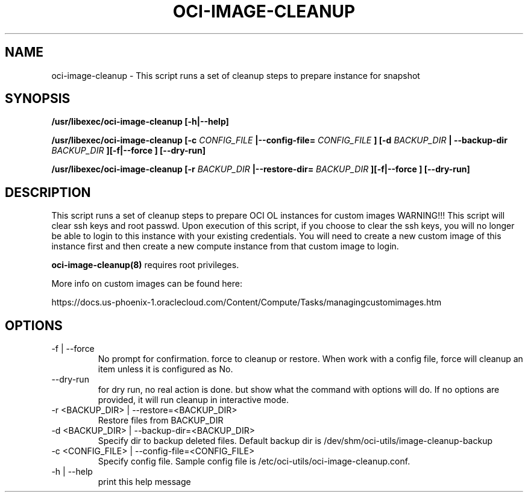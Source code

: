 .\" Process this file with
.\" groff -man -Tascii oci-image-cleanup.8
.\"
.\" Copyright (c) 2018 Oracle and/or its affiliates. All rights reserved.
.\"

.TH OCI-IMAGE-CLEANUP 1 "03 May 2018" Linux "User Manuals"
.SH NAME
oci-image-cleanup \- This script runs a set of cleanup steps to prepare instance for snapshot

.SH SYNOPSIS
.B /usr/libexec/oci-image-cleanup [-h|--help]

.B /usr/libexec/oci-image-cleanup [-c
.I CONFIG_FILE
.B |--config-file=
.I CONFIG_FILE
.B ] [-d
.I BACKUP_DIR
.B | --backup-dir
.I BACKUP_DIR
.B ][-f|--force ] [--dry-run]

.B /usr/libexec/oci-image-cleanup [-r
.I BACKUP_DIR
.B |--restore-dir=
.I BACKUP_DIR
.B ][-f|--force ] [--dry-run]

.SH DESCRIPTION
This script runs a set of cleanup steps to prepare OCI OL instances for custom images
WARNING!!! This script will clear ssh keys and root passwd.
Upon execution of this script, if you choose to clear the ssh keys, you will no longer be able to login to this instance with your existing credentials.
You will need to create a new custom image of this instance first and then create a new compute instance from that custom image to login.

.BR oci-image-cleanup(8)
requires root privileges.

More info on custom images can be found here:

https://docs.us-phoenix-1.oraclecloud.com/Content/Compute/Tasks/managingcustomimages.htm

.SH OPTIONS

.IP  "-f  | --force"
No prompt for confirmation. force to cleanup or restore. 
When work with a config file, force will cleanup an item unless it is configured as No.

.IP "--dry-run"
for dry run, no real action is done. but show what the command with options will do.
If no options are provided, it will run cleanup in interactive mode.

.IP  "-r <BACKUP_DIR> | --restore=<BACKUP_DIR>"
Restore files from BACKUP_DIR

.IP  "-d <BACKUP_DIR> | --backup-dir=<BACKUP_DIR>"
Specify dir to backup deleted files.
Default backup dir is /dev/shm/oci-utils/image-cleanup-backup

.IP  "-c <CONFIG_FILE> | --config-file=<CONFIG_FILE>"
Specify config file.
Sample config file is /etc/oci-utils/oci-image-cleanup.conf.

.IP  "-h | --help"
print this help message


